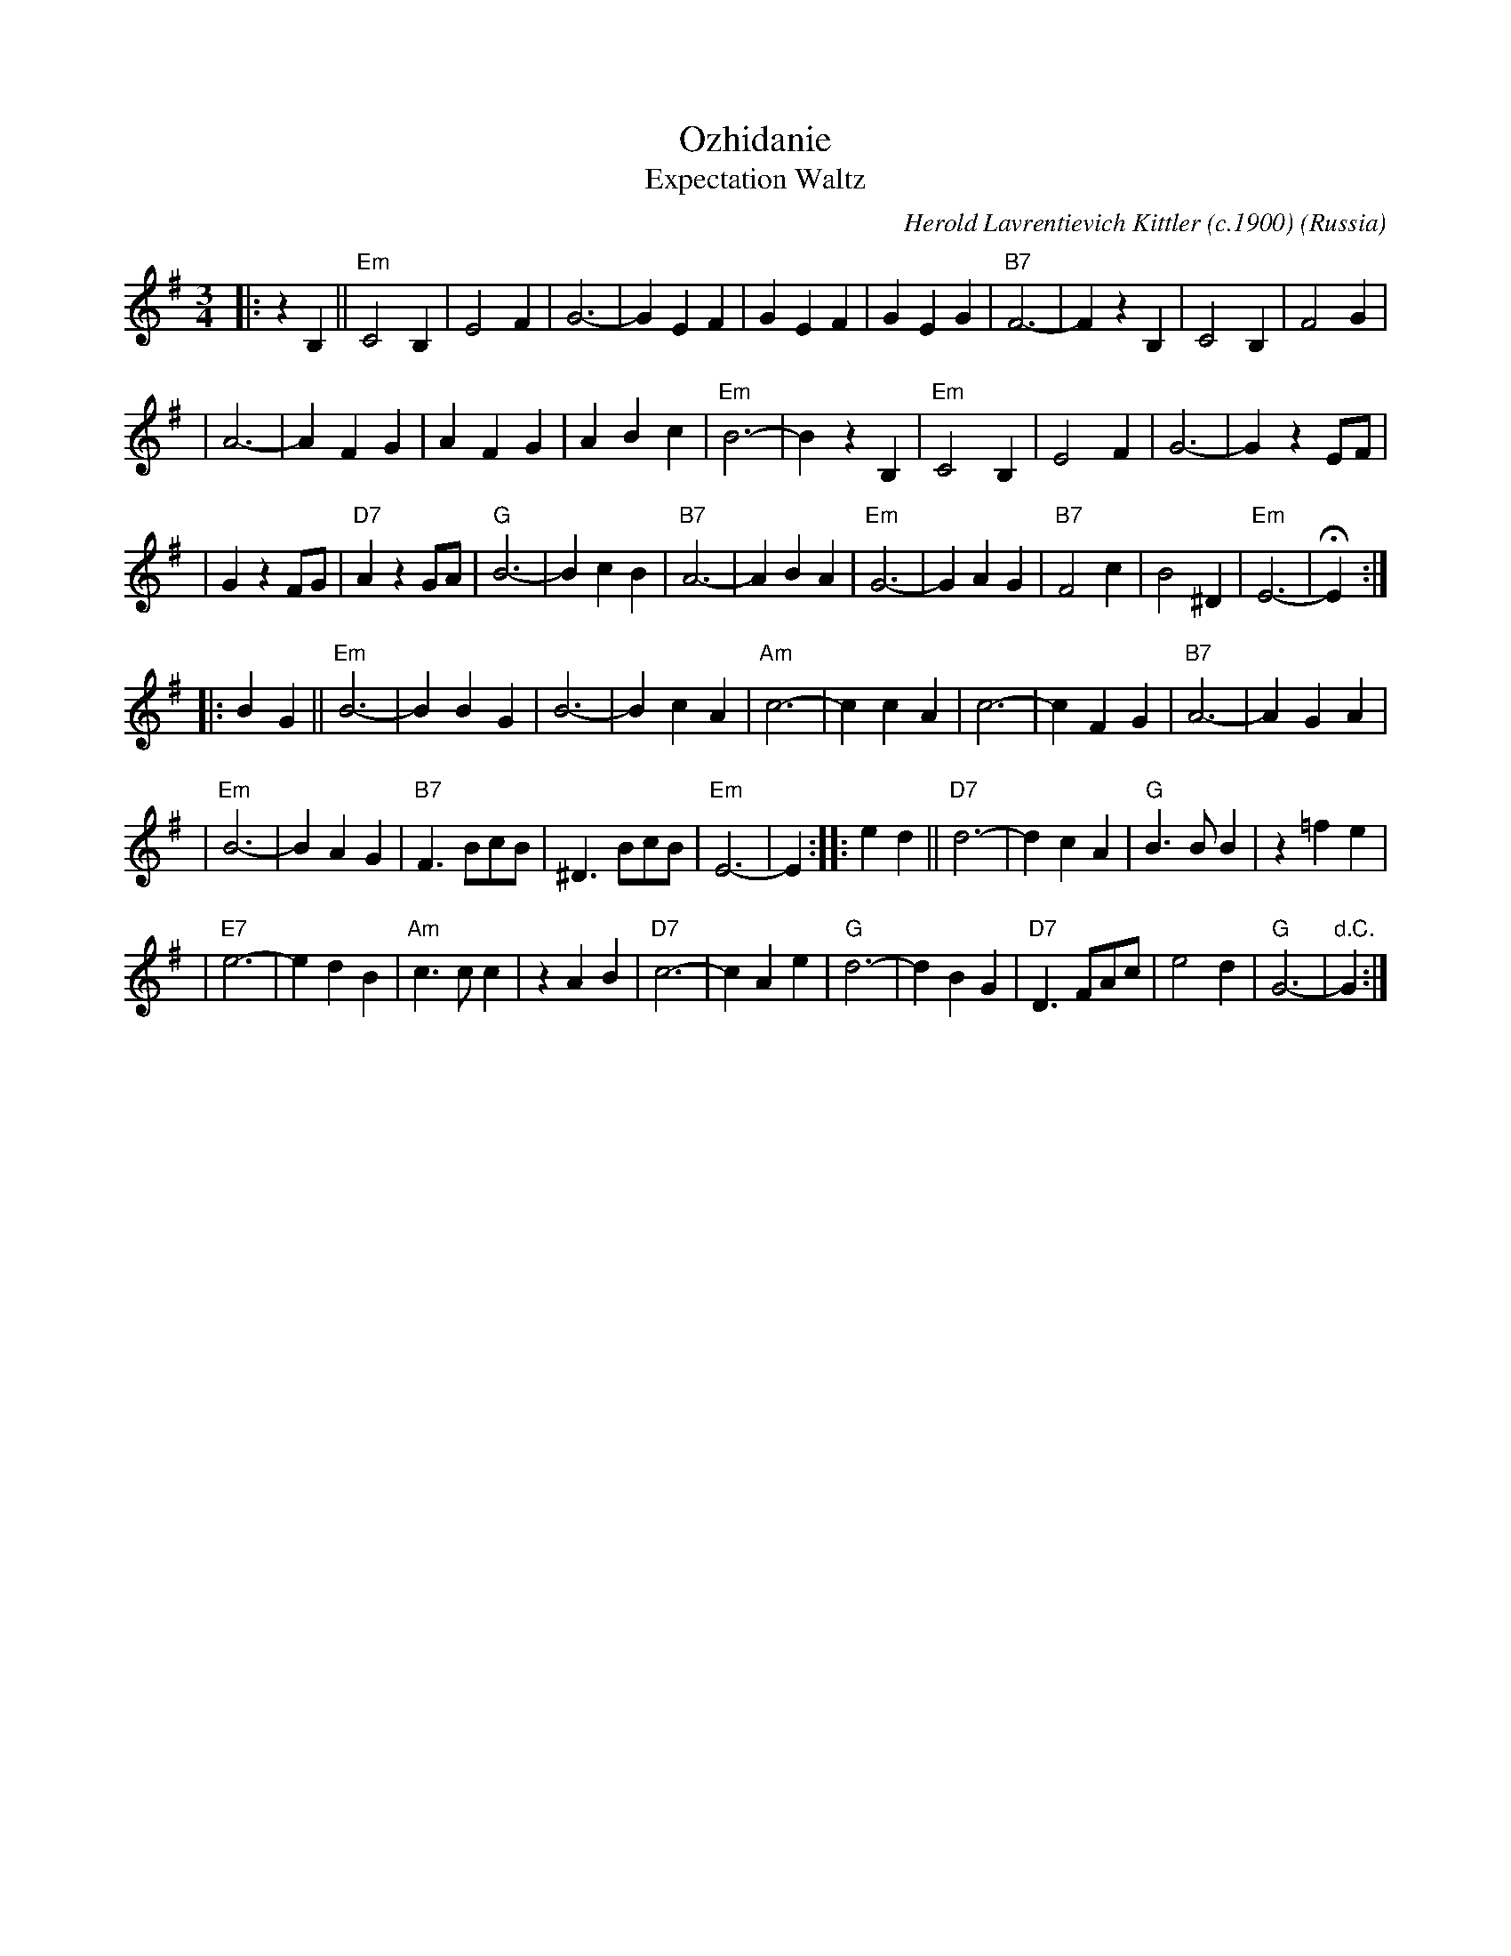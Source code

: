 X: 1
T: Ozhidanie
T: Expectation Waltz
C: Herold Lavrentievich Kittler (c.1900)
O: Russia
Z: John Chambers <jc:trillian.mit.edu>
R: Waltz
M: 3/4
L: 1/4
K: Em
|: z B, || "Em"C2 B, | E2 F | G3- | G E F | G E F | G E G | "B7"F3- | F z B, | C2 B, | F2 G |
| A3- | A F G | A F G | A B c | "Em"B3- | B z B, | "Em"C2 B, | E2 F | G3- | G z E/F/ |
| G z F/G/ | "D7"A z G/A/ | "G"B3- | B c B | "B7"A3- | A B A | "Em"G3- | G A G | "B7"F2 c | B2 ^D | "Em"E3- | HE :|
|: B G || "Em"B3- | B B G | B3- | B c A | "Am"c3- | c c A | c3- | c F G | "B7"A3- | A G A |
| "Em"B3- | B A G | "B7"F> Bc/B/ | ^D> Bc/B/ | "Em"E3- | E :| \
|: e d || "D7"d3- | d c A |"G"B> B B | z =f e |
|"E7"e3- | e d B | "Am"c> c c | z A B | "D7"c3- | c A e | "G"d3- | d B G | "D7"D> FA/c/ | e2 d | "G"G3- | "d.C."G :|
